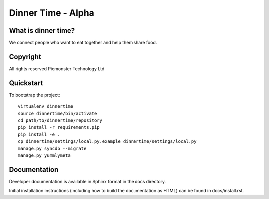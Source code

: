 .. 

Dinner Time - Alpha
======================

What is dinner time?
--------------------

We connect people who want to eat together and help them share food. 

Copyright
---------
All rights reserved Piemonster Technology Ltd

Quickstart
----------

To bootstrap the project::

    virtualenv dinnertime
    source dinnertime/bin/activate
    cd path/to/dinnertime/repository
    pip install -r requirements.pip
    pip install -e .
    cp dinnertime/settings/local.py.example dinnertime/settings/local.py
    manage.py syncdb --migrate
    manage.py yummlymeta


Documentation
-------------

Developer documentation is available in Sphinx format in the docs directory.

Initial installation instructions (including how to build the documentation as
HTML) can be found in docs/install.rst.
